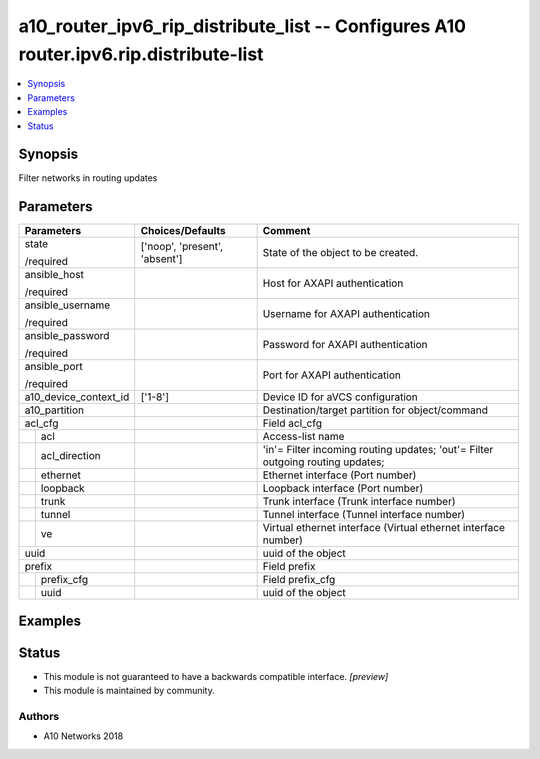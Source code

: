 .. _a10_router_ipv6_rip_distribute_list_module:


a10_router_ipv6_rip_distribute_list -- Configures A10 router.ipv6.rip.distribute-list
=====================================================================================

.. contents::
   :local:
   :depth: 1


Synopsis
--------

Filter networks in routing updates






Parameters
----------

+-----------------------+-------------------------------+--------------------------------------------------------------------------------+
| Parameters            | Choices/Defaults              | Comment                                                                        |
|                       |                               |                                                                                |
|                       |                               |                                                                                |
+=======================+===============================+================================================================================+
| state                 | ['noop', 'present', 'absent'] | State of the object to be created.                                             |
|                       |                               |                                                                                |
| /required             |                               |                                                                                |
+-----------------------+-------------------------------+--------------------------------------------------------------------------------+
| ansible_host          |                               | Host for AXAPI authentication                                                  |
|                       |                               |                                                                                |
| /required             |                               |                                                                                |
+-----------------------+-------------------------------+--------------------------------------------------------------------------------+
| ansible_username      |                               | Username for AXAPI authentication                                              |
|                       |                               |                                                                                |
| /required             |                               |                                                                                |
+-----------------------+-------------------------------+--------------------------------------------------------------------------------+
| ansible_password      |                               | Password for AXAPI authentication                                              |
|                       |                               |                                                                                |
| /required             |                               |                                                                                |
+-----------------------+-------------------------------+--------------------------------------------------------------------------------+
| ansible_port          |                               | Port for AXAPI authentication                                                  |
|                       |                               |                                                                                |
| /required             |                               |                                                                                |
+-----------------------+-------------------------------+--------------------------------------------------------------------------------+
| a10_device_context_id | ['1-8']                       | Device ID for aVCS configuration                                               |
|                       |                               |                                                                                |
|                       |                               |                                                                                |
+-----------------------+-------------------------------+--------------------------------------------------------------------------------+
| a10_partition         |                               | Destination/target partition for object/command                                |
|                       |                               |                                                                                |
|                       |                               |                                                                                |
+-----------------------+-------------------------------+--------------------------------------------------------------------------------+
| acl_cfg               |                               | Field acl_cfg                                                                  |
|                       |                               |                                                                                |
|                       |                               |                                                                                |
+---+-------------------+-------------------------------+--------------------------------------------------------------------------------+
|   | acl               |                               | Access-list name                                                               |
|   |                   |                               |                                                                                |
|   |                   |                               |                                                                                |
+---+-------------------+-------------------------------+--------------------------------------------------------------------------------+
|   | acl_direction     |                               | 'in'= Filter incoming routing updates; 'out'= Filter outgoing routing updates; |
|   |                   |                               |                                                                                |
|   |                   |                               |                                                                                |
+---+-------------------+-------------------------------+--------------------------------------------------------------------------------+
|   | ethernet          |                               | Ethernet interface (Port number)                                               |
|   |                   |                               |                                                                                |
|   |                   |                               |                                                                                |
+---+-------------------+-------------------------------+--------------------------------------------------------------------------------+
|   | loopback          |                               | Loopback interface (Port number)                                               |
|   |                   |                               |                                                                                |
|   |                   |                               |                                                                                |
+---+-------------------+-------------------------------+--------------------------------------------------------------------------------+
|   | trunk             |                               | Trunk interface (Trunk interface number)                                       |
|   |                   |                               |                                                                                |
|   |                   |                               |                                                                                |
+---+-------------------+-------------------------------+--------------------------------------------------------------------------------+
|   | tunnel            |                               | Tunnel interface (Tunnel interface number)                                     |
|   |                   |                               |                                                                                |
|   |                   |                               |                                                                                |
+---+-------------------+-------------------------------+--------------------------------------------------------------------------------+
|   | ve                |                               | Virtual ethernet interface (Virtual ethernet interface number)                 |
|   |                   |                               |                                                                                |
|   |                   |                               |                                                                                |
+---+-------------------+-------------------------------+--------------------------------------------------------------------------------+
| uuid                  |                               | uuid of the object                                                             |
|                       |                               |                                                                                |
|                       |                               |                                                                                |
+-----------------------+-------------------------------+--------------------------------------------------------------------------------+
| prefix                |                               | Field prefix                                                                   |
|                       |                               |                                                                                |
|                       |                               |                                                                                |
+---+-------------------+-------------------------------+--------------------------------------------------------------------------------+
|   | prefix_cfg        |                               | Field prefix_cfg                                                               |
|   |                   |                               |                                                                                |
|   |                   |                               |                                                                                |
+---+-------------------+-------------------------------+--------------------------------------------------------------------------------+
|   | uuid              |                               | uuid of the object                                                             |
|   |                   |                               |                                                                                |
|   |                   |                               |                                                                                |
+---+-------------------+-------------------------------+--------------------------------------------------------------------------------+







Examples
--------

.. code-block:: yaml+jinja

    





Status
------




- This module is not guaranteed to have a backwards compatible interface. *[preview]*


- This module is maintained by community.



Authors
~~~~~~~

- A10 Networks 2018

